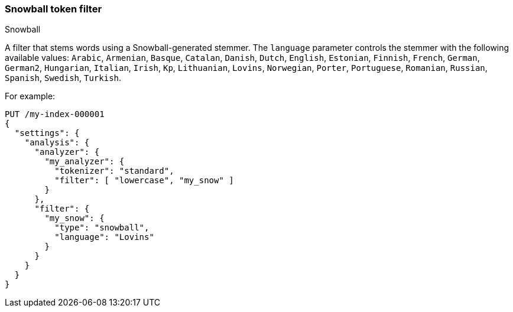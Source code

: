 [[analysis-snowball-tokenfilter]]
=== Snowball token filter
++++
<titleabbrev>Snowball</titleabbrev>
++++

A filter that stems words using a Snowball-generated stemmer. The
`language` parameter controls the stemmer with the following available
values: `Arabic`, `Armenian`, `Basque`, `Catalan`, `Danish`, `Dutch`, `English`,
`Estonian`, `Finnish`, `French`, `German`, `German2`, `Hungarian`, `Italian`, `Irish`, `Kp`,
`Lithuanian`, `Lovins`, `Norwegian`, `Porter`, `Portuguese`, `Romanian`,
`Russian`, `Spanish`, `Swedish`, `Turkish`.

For example:

[source,console]
--------------------------------------------------
PUT /my-index-000001
{
  "settings": {
    "analysis": {
      "analyzer": {
        "my_analyzer": {
          "tokenizer": "standard",
          "filter": [ "lowercase", "my_snow" ]
        }
      },
      "filter": {
        "my_snow": {
          "type": "snowball",
          "language": "Lovins"
        }
      }
    }
  }
}
--------------------------------------------------
